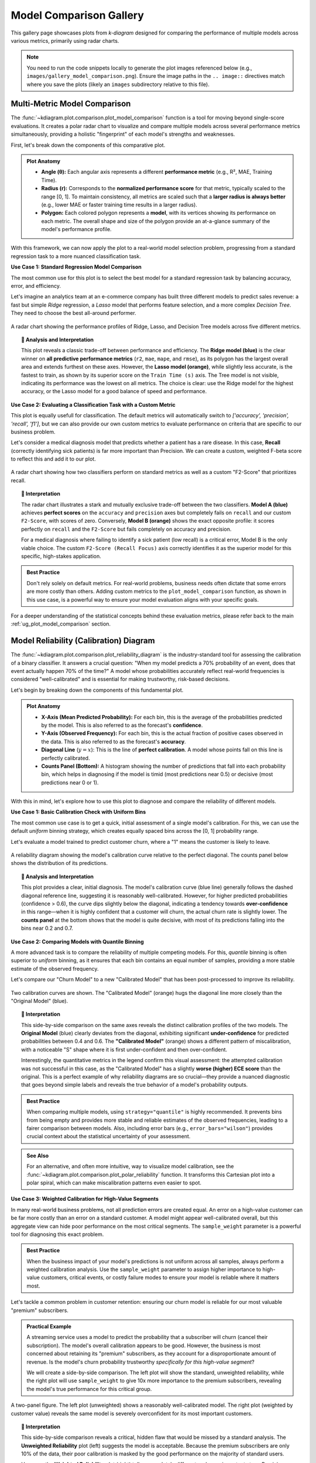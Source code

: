 .. _gallery_comparison:

============================
Model Comparison Gallery
============================

This gallery page showcases plots from `k-diagram` designed for
comparing the performance of multiple models across various metrics,
primarily using radar charts.

.. note::
   You need to run the code snippets locally to generate the plot
   images referenced below (e.g., ``images/gallery_model_comparison.png``).
   Ensure the image paths in the ``.. image::`` directives match where
   you save the plots (likely an ``images`` subdirectory relative to
   this file).

.. _gallery_plot_model_comparison: 

---------------------------------
Multi-Metric Model Comparison
---------------------------------

The :func:`~kdiagram.plot.comparison.plot_model_comparison` function is
a tool for moving beyond single-score evaluations. It creates
a polar radar chart to visualize and compare multiple models across
several performance metrics simultaneously, providing a holistic
"fingerprint" of each model's strengths and weaknesses.

First, let's break down the components of this comparative plot.

.. admonition:: Plot Anatomy
   :class: anatomy

   * **Angle (θ):** Each angular axis represents a different
     **performance metric** (e.g., R², MAE, Training Time).
   * **Radius (r):** Corresponds to the **normalized performance score**
     for that metric, typically scaled to the range [0, 1]. To maintain
     consistency, all metrics are scaled such that a **larger radius is
     always better** (e.g., lower MAE or faster training time results
     in a larger radius).
   * **Polygon:** Each colored polygon represents a **model**, with its
     vertices showing its performance on each metric. The overall shape
     and size of the polygon provide an at-a-glance summary of the
     model's performance profile.

With this framework, we can now apply the plot to a real-world model
selection problem, progressing from a standard regression task to a more
nuanced classification task.

.. raw:: html

   <hr style="border-top: 1px solid #ccc; margin: 30px 0;">

**Use Case 1: Standard Regression Model Comparison**

The most common use for this plot is to select the best model for a
standard regression task by balancing accuracy, error, and efficiency.

Let's imagine an analytics team at an e-commerce company has built
three different models to predict sales revenue: a fast but simple
`Ridge` regression, a `Lasso` model that performs feature selection,
and a more complex `Decision Tree`. They need to choose the best
all-around performer.

.. code-block:: python
   :linenos:

   import kdiagram as kd
   import numpy as np
   import matplotlib.pyplot as plt

   # --- 1. Data Generation: Sales Revenue Forecast ---
   np.random.seed(42)
   n_samples = 100
   y_true_reg = np.random.rand(n_samples) * 50 + 10 # True revenue
   # Model 1 (Ridge): Good fit, fast
   y_pred_r1 = y_true_reg + np.random.normal(0, 4, n_samples)
   # Model 2 (Lasso): Similar fit, slightly slower
   y_pred_r2 = y_true_reg * 0.98 + 1 + np.random.normal(0, 4.5, n_samples)
   # Model 3 (Tree): Overfit, slower, poor on some metrics
   y_pred_r3 = y_true_reg + np.random.normal(2, 8, n_samples)

   times = [0.1, 0.3, 0.8] # Training times in seconds
   names = ['Ridge', 'Lasso', 'Tree']

   # --- 2. Plotting ---
   # Using default regression metrics: ['r2', 'mae', 'mape', 'rmse']
   kd.plot_model_comparison(
       y_true_reg,
       y_pred_r1, y_pred_r2, y_pred_r3,
       train_times=times,
       names=names,
       title="Use Case 1: E-Commerce Sales Model Comparison",
       scale='norm',
       savefig="gallery/images/gallery_model_comparison_regression.png"
   )
   plt.close()

.. figure:: ../images/comparison/gallery_model_comparison_regression.png
   :align: center
   :width: 70%
   :alt: A radar chart comparing three regression models.

   A radar chart showing the performance profiles of Ridge, Lasso, and
   Decision Tree models across five different metrics.

.. topic:: 🧠 Analysis and Interpretation
   :class: hint

   This plot reveals a classic trade-off between performance and
   efficiency. The **Ridge model (blue)** is the clear winner on
   **all predictive performance metrics** (``r2``, ``mae``, ``mape``,
   and ``rmse``), as its polygon has the largest overall area and extends
   furthest on these axes. However, the **Lasso model (orange)**, while
   slightly less accurate, is the fastest to train, as shown by its
   superior score on the ``Train Time (s)`` axis. The Tree model is not
   visible, indicating its performance was the lowest on all metrics. The
   choice is clear: use the Ridge model for the highest accuracy, or the
   Lasso model for a good balance of speed and performance.

.. raw:: html

   <hr style="border-top: 1px solid #ccc; margin: 30px 0;">

**Use Case 2: Evaluating a Classification Task with a Custom Metric**

This plot is equally usefull for classification. The default metrics
will automatically switch to `['accuracy', 'precision', 'recall', 'f1']`,
but we can also provide our own custom metrics to evaluate performance
on criteria that are specific to our business problem.

Let's consider a medical diagnosis model that predicts whether a patient
has a rare disease. In this case, **Recall** (correctly identifying sick
patients) is far more important than Precision. We can create a custom,
weighted F-beta score to reflect this and add it to our plot.

.. code-block:: python
   :linenos:

   from sklearn.metrics import fbeta_score

   # --- 1. Data Generation: Medical Diagnosis ---
   np.random.seed(0)
   n_samples = 200
   y_true_clf = np.array([0] * 180 + [1] * 20) # Imbalanced data
   # Model A: High precision, but misses sick patients (low recall)
   y_pred_A = np.copy(y_true_clf)
   y_pred_A[np.random.choice(np.where(y_true_clf==1)[0], 12, False)] = 0
   # Model B: Lower precision, but finds most sick patients (high recall)
   y_pred_B = np.copy(y_true_clf)
   y_pred_B[np.random.choice(np.where(y_true_clf==0)[0], 20, False)] = 1

   # --- 2. Define a custom metric that prioritizes Recall ---
   # An F-beta score with beta=2 weighs recall higher than precision
   f2_score = lambda y_true, y_pred: fbeta_score(y_true, y_pred, beta=2)
   f2_score.__name__ = "F2-Score (Recall Focus)" # Give it a nice name for the plot

   # --- 3. Plotting with default and custom metrics ---
   kd.plot_model_comparison(
       y_true_clf,
       y_pred_A,
       y_pred_B,
       names=['Model A (High Precision)', 'Model B (High Recall)'],
       metrics=['accuracy', 'precision', 'recall', f2_score], # Add our custom metric
       title="Use Case 2: Medical Diagnosis Classifier Comparison",
       scale='norm',
       savefig="gallery/images/gallery_model_comparison_classification.png"
   )
   plt.close()

.. figure:: ../images/comparison/gallery_model_comparison_classification.png
   :align: center
   :width: 70%
   :alt: A radar chart comparing two classification models with a custom metric.

   A radar chart showing how two classifiers perform on standard
   metrics as well as a custom "F2-Score" that prioritizes recall.

.. topic:: 🧠 Interpretation
   :class: hint

   The radar chart illustrates a stark and mutually exclusive trade-off
   between the two classifiers. **Model A (blue)** achieves **perfect
   scores** on the ``accuracy`` and ``precision`` axes but completely fails
   on ``recall`` and our custom ``F2-Score``, with scores of zero.
   Conversely, **Model B (orange)** shows the exact opposite profile: it
   scores perfectly on ``recall`` and the ``F2-Score`` but fails
   completely on accuracy and precision.

   For a medical diagnosis where failing to identify a sick patient
   (low recall) is a critical error, Model B is the only viable choice.
   The custom ``F2-Score (Recall Focus)`` axis correctly identifies it
   as the superior model for this specific, high-stakes application.

.. admonition:: Best Practice
   :class: best-practice

   Don't rely solely on default metrics. For real-world problems,
   business needs often dictate that some errors are more costly than
   others. Adding custom metrics to the ``plot_model_comparison``
   function, as shown in this use case, is a powerful way to ensure your
   model evaluation aligns with your specific goals.

.. raw:: html

   <hr style="border-top: 2px solid #ccc; margin: 40px 0;">

For a deeper understanding of the statistical concepts behind these
evaluation metrics, please refer back to the main
:ref:`ug_plot_model_comparison` section.
     
     
.. _gallery_plot_reliability:

-----------------------------------------
Model Reliability (Calibration) Diagram
-----------------------------------------

The :func:`~kdiagram.plot.comparison.plot_reliability_diagram` is the
industry-standard tool for assessing the calibration of a binary
classifier. It answers a crucial question: "When my model predicts a
70% probability of an event, does that event actually happen 70% of the
time?" A model whose probabilities accurately reflect real-world
frequencies is considered "well-calibrated" and is essential for making
trustworthy, risk-based decisions.

Let's begin by breaking down the components of this fundamental plot.

.. admonition:: Plot Anatomy
   :class: anatomy

   * **X-Axis (Mean Predicted Probability):** For each bin, this is the
     average of the probabilities predicted by the model. This is also
     referred to as the forecast's **confidence**.
   * **Y-Axis (Observed Frequency):** For each bin, this is the actual
     fraction of positive cases observed in the data. This is also
     referred to as the forecast's **accuracy**.
   * **Diagonal Line** (:math:`y=x`): This is the line of **perfect
     calibration**. A model whose points fall on this line is perfectly
     calibrated.
   * **Counts Panel (Bottom):** A histogram showing the number of
     predictions that fall into each probability bin, which helps in
     diagnosing if the model is timid (most predictions near 0.5) or
     decisive (most predictions near 0 or 1).

With this in mind, let's explore how to use this plot to diagnose and
compare the reliability of different models.

.. raw:: html

   <hr style="border-top: 1px solid #ccc; margin: 30px 0;">

**Use Case 1: Basic Calibration Check with Uniform Bins**

The most common use case is to get a quick, initial assessment of a
single model's calibration. For this, we can use the default `uniform`
binning strategy, which creates equally spaced bins across the [0, 1]
probability range.

Let's evaluate a model trained to predict customer churn, where a "1"
means the customer is likely to leave.

.. code-block:: python
   :linenos:

   import kdiagram as kd
   import numpy as np
   import matplotlib.pyplot as plt

   # --- 1. Data Generation: Customer Churn Predictions ---
   np.random.seed(0)
   n_customers = 2000
   # True outcome: ~30% of customers churn
   y_true = (np.random.rand(n_customers) < 0.3).astype(int)
   # A reasonably good, but not perfect, model
   y_pred = np.clip(y_true * 0.4 + 0.3 + np.random.normal(0, 0.15, n_customers), 0.01, 0.99)

   # --- 2. Plotting ---
   kd.plot_reliability_diagram(
       y_true, y_pred,
       names=['Churn Model'],
       n_bins=10,
       strategy="uniform", # Default, but explicit here
       title='Use Case 1: Basic Calibration Check',
       savefig="gallery/images/gallery_reliability_diagram_basic.png"
   )
   plt.close()


.. figure:: ../images/comparison/gallery_reliability_diagram_basic.png
   :align: center
   :width: 70%
   :alt: A basic reliability diagram showing a single model's calibration.

   A reliability diagram showing the model's calibration curve relative
   to the perfect diagonal. The counts panel below shows the
   distribution of its predictions.

.. topic:: 🧠 Analysis and Interpretation
   :class: hint

   This plot provides a clear, initial diagnosis. The model's calibration
   curve (blue line) generally follows the dashed diagonal reference
   line, suggesting it is reasonably well-calibrated. However, for
   higher predicted probabilities (confidence > 0.6), the curve dips
   slightly below the diagonal, indicating a tendency towards
   **over-confidence** in this range—when it is highly confident that a
   customer will churn, the actual churn rate is slightly lower. The
   **counts panel** at the bottom shows that the model is quite decisive,
   with most of its predictions falling into the bins near 0.2 and 0.7.

.. raw:: html

   <hr style="border-top: 1px solid #ccc; margin: 30px 0;">

**Use Case 2: Comparing Models with Quantile Binning**

A more advanced task is to compare the reliability of multiple competing
models. For this, `quantile` binning is often superior to `uniform`
binning, as it ensures that each bin contains an equal number of
samples, providing a more stable estimate of the observed frequency.

Let's compare our "Churn Model" to a new "Calibrated Model" that has been
post-processed to improve its reliability.

.. code-block:: python
   :linenos:

   # --- 1. Data Generation (uses y_true and y_pred from previous step) ---
   # Create a second, better-calibrated model's predictions
   y_pred_calibrated = np.clip(y_true * 0.35 + 0.32 + np.random.normal(0, 0.1, n_customers), 0.01, 0.99)

   # --- 2. Plotting ---
   kd.plot_reliability_diagram(
       y_true, y_pred, y_pred_calibrated,
       names=['Original Model', 'Calibrated Model'],
       n_bins=12,
       strategy="quantile", # Use quantile binning for a stable comparison
       error_bars="wilson",  # Add Wilson confidence intervals
       title='Use Case 2: Comparing Model Reliability',
       savefig="gallery/images/gallery_reliability_diagram_compare.png"
   )
   plt.close()


.. figure:: ../images/comparison/gallery_reliability_diagram_compare.png
   :align: center
   :width: 70%
   :alt: A reliability diagram comparing two models using quantile binning.

   Two calibration curves are shown. The "Calibrated Model" (orange)
   hugs the diagonal line more closely than the "Original Model" (blue).

.. topic:: 🧠 Interpretation
   :class: hint

   This side-by-side comparison on the same axes reveals the distinct
   calibration profiles of the two models. The **Original Model** (blue)
   clearly deviates from the diagonal, exhibiting significant
   **under-confidence** for predicted probabilities between 0.4 and 0.6.
   The **"Calibrated Model"** (orange) shows a different pattern of
   miscalibration, with a noticeable "S" shape where it is first
   under-confident and then over-confident.

   Interestingly, the quantitative metrics in the legend confirm this
   visual assessment: the attempted calibration was not successful in this
   case, as the "Calibrated Model" has a slightly **worse (higher) ECE
   score** than the original. This is a perfect example of why
   reliability diagrams are so crucial—they provide a nuanced diagnostic
   that goes beyond simple labels and reveals the true behavior of a
   model's probability outputs.

.. admonition:: Best Practice
   :class: best-practice

   When comparing multiple models, using ``strategy="quantile"`` is
   highly recommended. It prevents bins from being empty and provides
   more stable and reliable estimates of the observed frequencies, leading
   to a fairer comparison between models. Also, including error bars
   (e.g., ``error_bars="wilson"``) provides crucial context about the
   statistical uncertainty of your assessment.

.. admonition:: See Also
   :class: seealso

   For an alternative, and often more intuitive, way to visualize model
   calibration, see the :func:`~kdiagram.plot.comparison.plot_polar_reliability`
   function. It transforms this Cartesian plot into a polar spiral,
   which can make miscalibration patterns even easier to spot.

.. raw:: html

   <hr style="border-top: 1px solid #ccc; margin: 30px 0;">

**Use Case 3: Weighted Calibration for High-Value Segments**

In many real-world business problems, not all prediction errors are
created equal. An error on a high-value customer can be far more costly
than an error on a standard customer. A model might appear well-calibrated
overall, but this aggregate view can hide poor performance on the most
critical segments. The ``sample_weight`` parameter is a powerful tool
for diagnosing this exact problem.

.. admonition:: Best Practice
   :class: best-practice

   When the business impact of your model's predictions is not uniform
   across all samples, always perform a weighted calibration analysis.
   Use the ``sample_weight`` parameter to assign higher importance to
   high-value customers, critical events, or costly failure modes to
   ensure your model is reliable where it matters most.

Let's tackle a common problem in customer retention: ensuring our churn
model is reliable for our most valuable "premium" subscribers.

.. admonition:: Practical Example

   A streaming service uses a model to predict the probability that a
   subscriber will churn (cancel their subscription). The model's
   overall calibration appears to be good. However, the business is most
   concerned about retaining its "premium" subscribers, as they account
   for a disproportionate amount of revenue. Is the model's churn
   probability trustworthy *specifically for this high-value segment*?

   We will create a side-by-side comparison. The left plot will show
   the standard, unweighted reliability, while the right plot will use
   ``sample_weight`` to give 10x more importance to the premium
   subscribers, revealing the model's true performance for this
   critical group.

   .. code-block:: python
      :linenos:

      import kdiagram as kd
      import numpy as np
      import pandas as pd
      import matplotlib.pyplot as plt

      # --- 1. Data Generation: Churn with a high-value segment ---
      np.random.seed(10)
      n_customers = 5000
      # True churn status
      y_true = (np.random.rand(n_customers) < 0.2).astype(int)
      # Create sample weights: 10% are "premium" customers with 10x weight
      sample_weight = np.ones(n_customers)
      premium_indices = np.random.choice(n_customers, 500, replace=False)
      sample_weight[premium_indices] = 10

      # --- 2. Create biased predictions FOR THE PREMIUM SEGMENT ---
      # The model is well-calibrated for standard users but overconfident
      # for premium users (predicts lower churn probability than is real)
      y_pred = np.clip(y_true * 0.5 + 0.15 + np.random.normal(0, 0.1, n_customers), 0.01, 0.99)
      # Introduce the bias for the premium segment
      y_pred[premium_indices] *= 0.5

      # --- 3. Create side-by-side plots ---
      fig, (ax1, ax2) = plt.subplots(1, 2, figsize=(18, 8))

      kd.plot_reliability_diagram(
          y_true, y_pred,
          ax=ax1,
          names=['Churn Model'],
          title='Use Case 3a: Unweighted Reliability (All Customers)',
          savefig=None # Prevent saving from the first call
      )
      kd.plot_reliability_diagram(
          y_true, y_pred,
          ax=ax2,
          sample_weight=sample_weight, # Apply the crucial sample weights
          names=['Churn Model'],
          title='Use Case 3b: Weighted Reliability (Premium Focus)',
          savefig=None # Prevent saving from the second call
      )

      fig.suptitle('Diagnosing Hidden Bias with Weighted Calibration', fontsize=16)
      fig.tight_layout(rect=[0, 0, 1, 0.95])
      fig.savefig("gallery/images/gallery_reliability_diagram_weighted.png")
      plt.close(fig)

.. figure:: ../images/comparison/gallery_reliability_diagram_weighted.png
   :align: center
   :width: 90%
   :alt: Side-by-side reliability diagrams, one unweighted and one weighted.

   A two-panel figure. The left plot (unweighted) shows a reasonably
   well-calibrated model. The right plot (weighted by customer value)
   reveals the same model is severely overconfident for its most
   important customers.

.. topic:: 🧠 Interpretation
   :class: hint

   This side-by-side comparison reveals a critical, hidden flaw that
   would be missed by a standard analysis. The **Unweighted Reliability**
   plot (left) suggests the model is acceptable. Because the premium
   subscribers are only 10% of the data, their poor calibration is
   masked by the good performance on the majority of standard users.

   However, the **Weighted Reliability** plot (right) tells a completely
   different and more important story. By giving more weight to the
   premium segment, the curve is now dragged far below the diagonal. This
   shows that for high-value customers, the model is **severely
   overconfident**. It consistently underestimates their churn risk,
   which could lead the business to neglect retention efforts for its
   most important user base. This analysis demonstrates that the model is
   not yet fit for its intended business purpose.

.. raw:: html

   <hr style="border-top: 2px solid #ccc; margin: 40px 0;">

For a deeper understanding of the statistical theory behind calibration
and proper scoring rules, please refer back to the main
:ref:`ug_plot_reliability` section.

.. raw:: html

   <hr style="border-top: 1px solid #ccc; margin: 30px 0;">


.. _gallery_plot_polar_reliability:

------------------------------------------------
Polar Reliability Diagram (Calibration Spiral)
------------------------------------------------

The :func:`~kdiagram.plot.comparison.plot_polar_reliability` function
provides a novel and highly intuitive visualization of model calibration.
It transforms the traditional reliability diagram into a "calibration
spiral," where deviations from a perfect spiral immediately reveal the
nature and location of a model's miscalibrations through diagnostic
coloring.

First, let's break down the components of this innovative plot.

.. admonition:: Plot Anatomy
   :class: anatomy

   * **Angle (θ):** Represents the **mean predicted probability**
     (:math:`\bar{p}_k`) for each bin, sweeping from 0.0 at 0° to 1.0
     at 90°. This is the model's *confidence*.
   * **Radius (r):** Represents the **observed frequency** of the
     event (:math:`\bar{y}_k`) for each bin. This is the *actual outcome*.
   * **Perfect Calibration Spiral:** The dashed black line represents the
     ideal case where :math:`r = \frac{2\theta}{\pi}`
     (:math:`\bar{y}_k = \bar{p}_k`). A model's spiral should lie
     directly on this line.
   * **Color:** The color of the model's spiral is a diagnostic tool,
     representing the calibration error (:math:`\bar{y}_k - \bar{p}_k`).
     Colors on one side of the colormap's center (e.g., reds) indicate
     over-confidence, while colors on the other side (e.g., blues)
     indicate under-confidence.

With this in mind, let's apply the plot to a real-world problem to see
how it uncovers different types of miscalibration.

.. raw:: html

   <hr style="border-top: 1px solid #ccc; margin: 30px 0;">

**Use Case 1: Diagnosing an Over-Confident Model**

A common failure mode for classifiers, especially on complex tasks, is
**overconfidence**. The model assigns high probabilities to its
predictions, but its real-world accuracy doesn't match this high level
of certainty.

Let's simulate a scenario in medical diagnostics, where a model is
trained to predict the probability of a disease. An overconfident model
might predict a 90% probability of disease when the actual rate for
such patients is only 70%, which could lead to unnecessary treatments.

.. code-block:: python
   :linenos:

   import kdiagram as kd
   import numpy as np
   import matplotlib.pyplot as plt

   # --- 1. Data Generation: A Well-Calibrated vs. Over-Confident Model ---
   np.random.seed(0)
   n_samples = 2000
   # The true probability of the event is 0.4
   y_true = (np.random.rand(n_samples) < 0.4).astype(int)

   # A well-calibrated model's probabilities are realistic
   calibrated_preds = np.clip(0.4 + np.random.normal(0, 0.15, n_samples), 0, 1)

   # An over-confident model pushes probabilities towards the extremes of 0 and 1
   overconfident_preds = np.clip(0.4 + np.random.normal(0, 0.3, n_samples), 0, 1)

   # --- 2. Plotting ---
   kd.plot_polar_reliability(
       y_true,
       calibrated_preds,
       overconfident_preds,
       names=["Well-Calibrated", "Over-Confident"],
       n_bins=15,
       cmap='coolwarm',
       title="Use Case 1: Diagnosing an Over-Confident Model",
       savefig="gallery/images/gallery_polar_reliability_overconfident.png"
   )
   plt.close()

.. figure:: ../images/comparison/gallery_polar_reliability_overconfident.png
   :align: center
   :width: 70%
   :alt: A polar reliability diagram showing one well-calibrated and one over-confident model.

   The "Well-Calibrated" model's spiral closely follows the dashed
   reference line, while the "Over-Confident" model's spiral falls
   inside the reference.

.. topic:: 🧠 Analysis and Interpretation
   :class: hint

   This plot makes the models' behaviors easy to distinguish. The
   **"Well-Calibrated"** model's spiral (not shown with a separate legend
   entry but represented by the line segments colored near the neutral
   center of the colormap) adheres very closely to the dashed "Perfect
   Calibration" spiral. This is the signature of a reliable model.

   In stark contrast, the **"Over-Confident"** model's spiral deviates
   significantly. In the region of higher predicted probabilities
   (larger angles), its spiral falls **inside** the dashed reference
   line, and the diagnostic coloring turns red. This is a clear visual
   indication of over-confidence: the observed frequency (radius) is
   systematically lower than the predicted probability (angle).

.. admonition:: See Also
   :class: seealso

   This plot is the polar-coordinate counterpart to the traditional
   Cartesian :func:`~kdiagram.plot.comparison.plot_reliability_diagram`.
   While both show the same underlying data, the spiral format can often
   make deviations and the nature of miscalibration more intuitive to
   see at a glance.

.. raw:: html

   <hr style="border-top: 2px solid #ccc; margin: 40px 0;">

For a deeper understanding of the statistical theory behind calibration
and reliability, please refer back to the main
:ref:`ug_plot_polar_reliability` section.
   
.. _gallery_plot_horizon_metrics:

--------------------------------------
Comparing Metrics Across Horizons
--------------------------------------

The :func:`~kdiagram.plot.comparison.plot_horizon_metrics` function
creates a polar bar chart designed to compare two key metrics across a
set of distinct categories, such as different forecast horizons. It's a
powerful tool for visualizing how a model's uncertainty (bar height)
and central tendency (bar color) evolve over time or differ between
groups.

First, let's break down the components of this two-dimensional summary plot.

.. admonition:: Plot Anatomy
   :class: anatomy

   * **Angle (θ):** Each angular sector represents a distinct **category**
     or **horizon** (e.g., "H+1", "H+2"), corresponding to a row in the
     input DataFrame. The labels for these sectors are provided via the
     ``xtick_labels`` parameter.
   * **Radius (r):** The height of each bar represents the **average
     value of a primary metric**. By default, this is the mean prediction
     interval width (:math:`Q_{upper} - Q_{lower}`).
   * **Color:** The color of each bar visualizes a **secondary metric**.
     By default, this is the mean of the median (Q50) predictions for
     that category, adding another layer of information to the comparison.

With this in mind, let's apply the plot to a classic forecasting
problem.

.. raw:: html

   <hr style="border-top: 1px solid #ccc; margin: 30px 0;">

**Use Case 1: Standard Forecast Horizon Analysis**

The most common use of this plot is to see how a model's uncertainty
and central prediction change as it forecasts further into the future.
It's a typical and expected behavior for uncertainty to grow over longer
lead times, and this plot quantifies that drift.

Let's simulate a multi-step forecast where both the predicted value and
its uncertainty increase for each step.

.. code-block:: python
   :linenos:

   import kdiagram as kd
   import pandas as pd
   import numpy as np
   import matplotlib.pyplot as plt

   # --- 1. Data Generation: Multi-step Forecast ---
   # Each row represents a forecast horizon (H+1 to H+6)
   # Each column is a different sample of that forecast
   horizons = ["H+1", "H+2", "H+3", "H+4", "H+5", "H+6"]
   df = pd.DataFrame(index=horizons)
   q10_cols, q90_cols, q50_cols = [], [], []

   for i in range(len(horizons)):
       # Both median and width increase with the horizon
       median = 10 + 5 * i
       width = 5 + 3 * i
       # Create two samples for each horizon
       df[f'q10_s{i}_1'] = median - width/2 + np.random.randn()
       df[f'q90_s{i}_1'] = median + width/2 + np.random.randn()
       df[f'q50_s{i}_1'] = median + np.random.randn()
       df[f'q10_s{i}_2'] = median - width/2 + np.random.randn()
       df[f'q90_s{i}_2'] = median + width/2 + np.random.randn()
       df[f'q50_s{i}_2'] = median + np.random.randn()
       q10_cols.extend([f'q10_s{i}_1', f'q10_s{i}_2'])
       q90_cols.extend([f'q90_s{i}_1', f'q90_s{i}_2'])
       q50_cols.extend([f'q50_s{i}_1', f'q50_s{i}_2'])

   # Reshape for the function: rows are horizons, cols are samples
   df_horizons = pd.DataFrame(index=horizons)
   for i in range(len(horizons)):
       df_horizons.loc[f"H+{i+1}", 'q10_s1'] = df.loc[f"H+{i+1}", f'q10_s{i}_1']
       df_horizons.loc[f"H+{i+1}", 'q90_s1'] = df.loc[f"H+{i+1}", f'q90_s{i}_1']
       df_horizons.loc[f"H+{i+1}", 'q50_s1'] = df.loc[f"H+{i+1}", f'q50_s{i}_1']
       df_horizons.loc[f"H+{i+1}", 'q10_s2'] = df.loc[f"H+{i+1}", f'q10_s{i}_2']
       df_horizons.loc[f"H+{i+1}", 'q90_s2'] = df.loc[f"H+{i+1}", f'q90_s{i}_2']
       df_horizons.loc[f"H+{i+1}", 'q50_s2'] = df.loc[f"H+{i+1}", f'q50_s{i}_2']

   # --- 2. Plotting ---
   kd.plot_horizon_metrics(
       df=df_horizons,
       qlow_cols=['q10_s1', 'q10_s2'],
       qup_cols=['q90_s1', 'q90_s2'],
       q50_cols=['q50_s1', 'q50_s2'],
       title="Use Case 1: Mean Interval Width Across Horizons",
       xtick_labels=horizons,
       r_label="Mean Interval Width",
       cbar_label="Mean Q50 Value",
       savefig="gallery/images/gallery_horizon_metrics_basic.png"
   )
   plt.close()

.. figure:: ../images/comparison/gallery_horizon_metrics_basic.png
   :align: center
   :width: 70%
   :alt: A polar bar chart showing increasing bar height and changing color.

   A polar bar chart where both the height of the bars (uncertainty)
   and their color (median prediction) increase progressively across
   the forecast horizons.

.. topic:: 🧠 Analysis and Interpretation
   :class: hint

   This plot provides a two-dimensional summary of the forecast's
   drift. The **bar height (radius)** clearly increases as we move
   clockwise from horizon "H+1" to "H+6". This is a direct visualization
   of growing uncertainty; the model's average prediction interval
   width gets larger as it forecasts further into the future.
   Simultaneously, the **color of the bars** shifts from blue (lower
   values) to red (higher values), showing that the model's central
   prediction (the mean Q50 value) is also trending upwards across the
   horizons.

.. admonition:: See Also
   :class: seealso

   This plot is closely related to
   :func:`~kdiagram.plot.uncertainty.plot_model_drift`. While both
   visualize drift over horizons with polar bars, this function is more
   general-purpose. It can be used to compare any set of distinct
   categories (not just time horizons) and offers more direct control
   over the data columns used for the radius and color calculations.

.. raw:: html

   <hr style="border-top: 1px solid #ccc; margin: 40px 0;">

For a deeper understanding of the statistical concepts behind analyzing
forecasts over different horizons, please refer back to the main
:ref:`ug_plot_horizon_metrics` section.


.. _gallery_plot_combined_analysis:

---------------------------------------------------
Combined Analysis: Reliability and Horizon Drift
---------------------------------------------------

Evaluating a sophisticated forecasting model often requires more than a
single plot. A comprehensive analysis involves using multiple,
complementary visualizations to diagnose different aspects of performance.
This tutorial showcases a workflow, combining
:func:`~kdiagram.plot.comparison.plot_polar_reliability` and
:func:`~kdiagram.plot.comparison.plot_horizon_metrics` to perform a
two-part evaluation of a weather forecast.

First, let's re-introduce the anatomy of the two plots we will be using
in our combined analysis.

.. admonition:: Plot Anatomy (Polar Reliability)
   :class: anatomy

   * **Angle (θ):** Represents the **mean predicted probability** of an
     event (e.g., rain), sweeping from 0.0 to 1.0.
   * **Radius (r):** Represents the **observed frequency** of that event.
   * **Reference:** The dashed black spiral is the line of perfect
     calibration. A good model's curve should follow this spiral.

.. admonition:: Plot Anatomy (Horizon Metrics)
   :class: anatomy

   * **Angle (θ):** Represents distinct **forecast horizons** (e.g.,
     "H+6", "H+12").
   * **Radius (r):** The height of each bar represents the **average
     prediction interval width** (uncertainty).
   * **Color:** The color of each bar represents the **average median
     (Q50) prediction** (e.g., the expected amount of rain).

Now, let's apply these two diagnostics to a challenging, real-world
forecasting problem.

.. raw:: html

   <hr style="border-top: 1px solid #ccc; margin: 30px 0;">

**Use Case: A Holistic Evaluation of a Weather Forecast Model**

A meteorological agency has a new weather model that produces two key
outputs for a 24-hour period:

1. The **probability** that it will rain at all (a binary event).
2. A **probabilistic forecast** of the total rainfall amount (in mm).

To validate this new model, we need to answer two critical questions:

- **Is the model reliable?** When it predicts a 70% chance of rain, is it trustworthy?
- **How does its uncertainty grow over time?** Is the forecast for rainfall
  amount sharp and useful for the next 6 hours, but too uncertain for 
  the full 24-hour period?

We will perform a combined analysis by creating a side-by-side plot to
answer both questions at once.

.. admonition:: Practical Example

   .. code-block:: python
      :linenos:

      import kdiagram as kd
      import pandas as pd
      import numpy as np
      import matplotlib.pyplot as plt

      # --- 1. Data Generation ---
      np.random.seed(1)
      n_days = 1000

      # --- Part A: Data for Reliability Plot (Probability of Rain) ---
      # True events: It rains on 40% of days
      y_true_rain_event = (np.random.rand(n_days) < 0.4).astype(int)
      # A slightly over-confident model for predicting the event
      y_pred_rain_prob = np.clip(0.4 + np.random.normal(0, 0.3, n_days), 0, 1)

      # --- Part B: Data for Horizon Metrics Plot (Amount of Rain) ---
      horizons = ["H+6", "H+12", "H+18", "H+24"]
      df_horizons = pd.DataFrame(index=horizons)
      # For each horizon, we have multiple samples (e.g., from different days)
      n_samples = 50
      q10_cols, q90_cols, q50_cols = [], [], []

      for i in range(len(horizons)):
          # Both median rainfall and uncertainty increase with the horizon
          median = 5 + 5 * i
          width = 3 + 4 * i
          # Create two samples for each horizon
          df_horizons.loc[f"H+{6*(i+1)}", 'q10_s1'] = median - width/2 + np.random.randn()
          df_horizons.loc[f"H+{6*(i+1)}", 'q90_s1'] = median + width/2 + np.random.randn()
          df_horizons.loc[f"H+{6*(i+1)}", 'q50_s1'] = median + np.random.randn()
          df_horizons.loc[f"H+{6*(i+1)}", 'q10_s2'] = median - width/2 + np.random.randn()
          df_horizons.loc[f"H+{6*(i+1)}", 'q90_s2'] = median + width/2 + np.random.randn()
          df_horizons.loc[f"H+{6*(i+1)}", 'q50_s2'] = median + np.random.randn()

      # --- 2. Create a figure with two polar subplots ---
      fig = plt.figure(figsize=(18, 9))
      ax1 = fig.add_subplot(1, 2, 1, projection='polar')
      ax2 = fig.add_subplot(1, 2, 2, projection='polar')

      # --- 3. Plot each diagnostic on its dedicated axis ---
      kd.plot_polar_reliability(
          y_true_rain_event, y_pred_rain_prob,
          ax=ax1,
          names=["Forecast Model"],
          title='Part A: Is the Rain Probability Forecast Reliable?'
      )
      kd.plot_horizon_metrics(
          df=df_horizons,
          ax=ax2,
          qlow_cols=['q10_s1', 'q10_s2'],
          qup_cols=['q90_s1', 'q90_s2'],
          q50_cols=['q50_s1', 'q50_s2'],
          xtick_labels=horizons,
          title='Part B: How Does Rainfall Uncertainty Evolve?',
          r_label="Mean Interval Width (mm)",
          cbar_label="Mean Predicted Rainfall (mm)"
      )

      fig.suptitle('Combined Analysis of a Weather Forecast Model', fontsize=18)
      fig.tight_layout(rect=[0, 0.03, 1, 0.95])
      fig.savefig("gallery/images/gallery_comparison_combined.png")
      plt.close(fig)

.. figure:: ../images/comparison/gallery_comparison_combined.png
   :align: center
   :width: 90%
   :alt: Side-by-side plots showing reliability and horizon metrics.

   A two-panel figure providing a complete model evaluation. The left
   plot diagnoses the calibration of the rain probability forecast, while
   the right plot shows how the uncertainty of the rainfall amount
   forecast grows over time.

.. topic:: 🧠 Analysis and Interpretation
   :class: hint

   This combined view provides a comprehensive performance summary that
   would be impossible to get from a single plot.

   The **Reliability Spiral** on the left diagnoses the model's ability
   to predict *if* it will rain. The model's curve falls slightly
   inside the dashed reference spiral, particularly for higher
   probabilities. This indicates the model is slightly **over-confident**:
   when it predicts a high probability of rain, the actual frequency is
   a bit lower.

   The **Horizon Metrics** plot on the right shows a clear drift in the
   forecast for rainfall *amount*. The height of the bars (mean interval
   width) increases steadily from the 6-hour to the 24-hour forecast,
   indicating that the model's uncertainty grows significantly over
   longer lead times. The color also shifts from blue to red, showing
   that the median predicted rainfall amount also increases.

   **Overall Conclusion:** By combining these two plots, we can conclude
   that while the model is slightly over-confident in predicting *if* it
   will rain, its primary weakness is a rapid degradation in the
   *precision* of its forecast for *how much* it will rain at longer
   lead times. This is a critical insight for anyone using this model
   for operational planning.

.. raw:: html

   <hr style="border-top: 1px solid #ccc; margin: 40px 0;">

For a deeper understanding of the statistical concepts behind these
evaluation techniques, please refer back to the main
:ref:`userguide_comparison` and :ref:`userguide_probabilistic` sections.